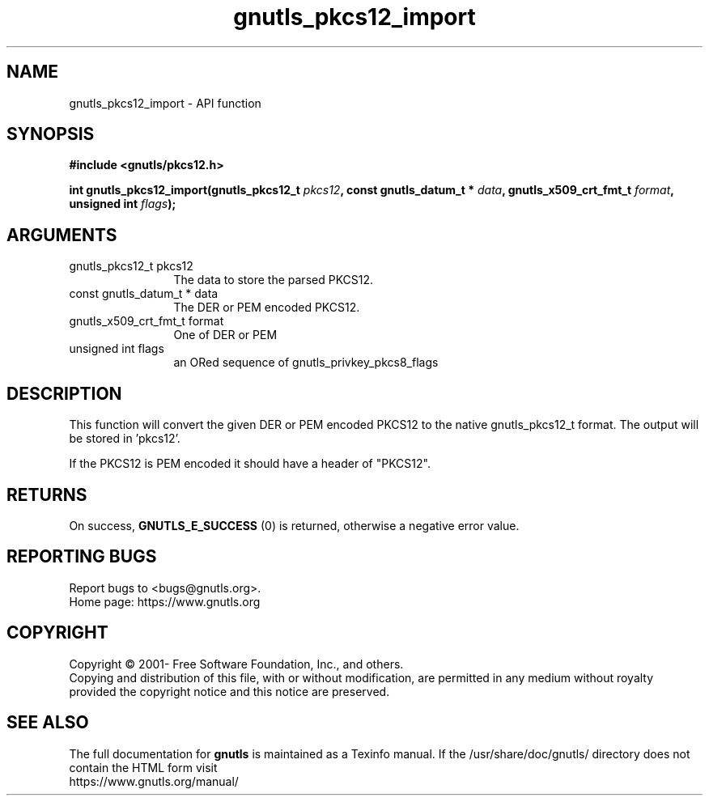 .\" DO NOT MODIFY THIS FILE!  It was generated by gdoc.
.TH "gnutls_pkcs12_import" 3 "3.8.0" "gnutls" "gnutls"
.SH NAME
gnutls_pkcs12_import \- API function
.SH SYNOPSIS
.B #include <gnutls/pkcs12.h>
.sp
.BI "int gnutls_pkcs12_import(gnutls_pkcs12_t " pkcs12 ", const gnutls_datum_t * " data ", gnutls_x509_crt_fmt_t " format ", unsigned int " flags ");"
.SH ARGUMENTS
.IP "gnutls_pkcs12_t pkcs12" 12
The data to store the parsed PKCS12.
.IP "const gnutls_datum_t * data" 12
The DER or PEM encoded PKCS12.
.IP "gnutls_x509_crt_fmt_t format" 12
One of DER or PEM
.IP "unsigned int flags" 12
an ORed sequence of gnutls_privkey_pkcs8_flags
.SH "DESCRIPTION"
This function will convert the given DER or PEM encoded PKCS12
to the native gnutls_pkcs12_t format. The output will be stored in 'pkcs12'.

If the PKCS12 is PEM encoded it should have a header of "PKCS12".
.SH "RETURNS"
On success, \fBGNUTLS_E_SUCCESS\fP (0) is returned, otherwise a
negative error value.
.SH "REPORTING BUGS"
Report bugs to <bugs@gnutls.org>.
.br
Home page: https://www.gnutls.org

.SH COPYRIGHT
Copyright \(co 2001- Free Software Foundation, Inc., and others.
.br
Copying and distribution of this file, with or without modification,
are permitted in any medium without royalty provided the copyright
notice and this notice are preserved.
.SH "SEE ALSO"
The full documentation for
.B gnutls
is maintained as a Texinfo manual.
If the /usr/share/doc/gnutls/
directory does not contain the HTML form visit
.B
.IP https://www.gnutls.org/manual/
.PP
